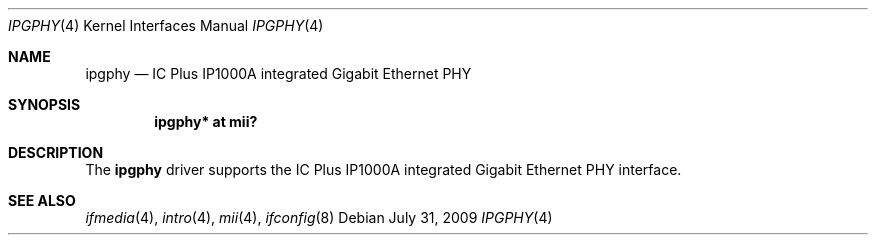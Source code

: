 .\"	$OpenBSD: ipgphy.4,v 1.4 2009/07/31 14:20:29 jmc Exp $
.\"
.\" Copyright (c) 2006 Brad Smith <brad@openbsd.org>
.\"
.\" Permission to use, copy, modify, and distribute this software for any
.\" purpose with or without fee is hereby granted, provided that the above
.\" copyright notice and this permission notice appear in all copies.
.\"
.\" THE SOFTWARE IS PROVIDED "AS IS" AND THE AUTHOR DISCLAIMS ALL WARRANTIES
.\" WITH REGARD TO THIS SOFTWARE INCLUDING ALL IMPLIED WARRANTIES OF
.\" MERCHANTABILITY AND FITNESS. IN NO EVENT SHALL THE AUTHOR BE LIABLE FOR
.\" ANY SPECIAL, DIRECT, INDIRECT, OR CONSEQUENTIAL DAMAGES OR ANY DAMAGES
.\" WHATSOEVER RESULTING FROM LOSS OF USE, DATA OR PROFITS, WHETHER IN AN
.\" ACTION OF CONTRACT, NEGLIGENCE OR OTHER TORTIOUS ACTION, ARISING OUT OF
.\" OR IN CONNECTION WITH THE USE OR PERFORMANCE OF THIS SOFTWARE.
.\"
.Dd $Mdocdate: July 31 2009 $
.Dt IPGPHY 4
.Os
.Sh NAME
.Nm ipgphy
.Nd IC Plus IP1000A integrated Gigabit Ethernet PHY
.Sh SYNOPSIS
.Cd "ipgphy* at mii?"
.Sh DESCRIPTION
The
.Nm
driver supports the IC Plus IP1000A integrated Gigabit Ethernet PHY interface.
.Sh SEE ALSO
.Xr ifmedia 4 ,
.Xr intro 4 ,
.Xr mii 4 ,
.Xr ifconfig 8
